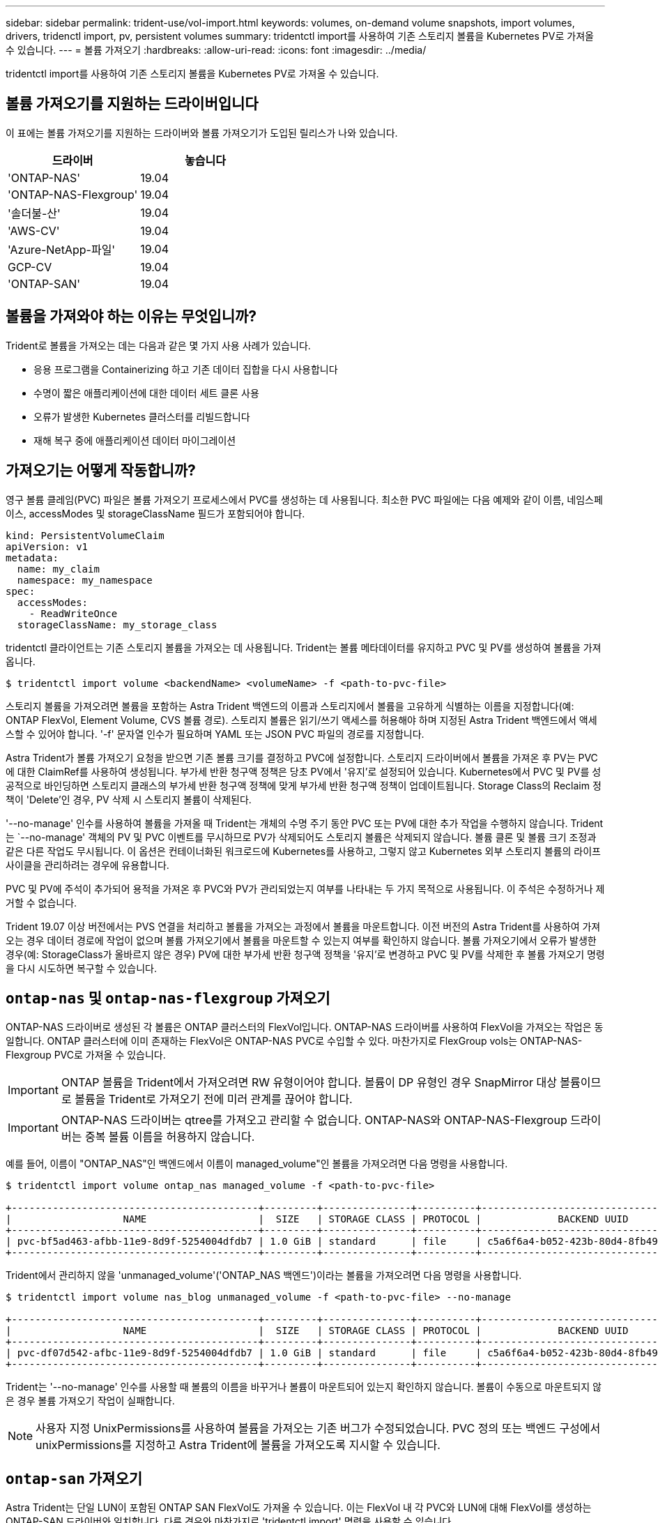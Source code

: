 ---
sidebar: sidebar 
permalink: trident-use/vol-import.html 
keywords: volumes, on-demand volume snapshots, import volumes, drivers, tridenctl import, pv, persistent volumes 
summary: tridentctl import를 사용하여 기존 스토리지 볼륨을 Kubernetes PV로 가져올 수 있습니다. 
---
= 볼륨 가져오기
:hardbreaks:
:allow-uri-read: 
:icons: font
:imagesdir: ../media/


tridentctl import를 사용하여 기존 스토리지 볼륨을 Kubernetes PV로 가져올 수 있습니다.



== 볼륨 가져오기를 지원하는 드라이버입니다

이 표에는 볼륨 가져오기를 지원하는 드라이버와 볼륨 가져오기가 도입된 릴리스가 나와 있습니다.

[cols="2*"]
|===
| 드라이버 | 놓습니다 


| 'ONTAP-NAS'  a| 
19.04



| 'ONTAP-NAS-Flexgroup'  a| 
19.04



| '솔더불-산'  a| 
19.04



| 'AWS-CV'  a| 
19.04



| 'Azure-NetApp-파일'  a| 
19.04



| GCP-CV  a| 
19.04



| 'ONTAP-SAN'  a| 
19.04

|===


== 볼륨을 가져와야 하는 이유는 무엇입니까?

Trident로 볼륨을 가져오는 데는 다음과 같은 몇 가지 사용 사례가 있습니다.

* 응용 프로그램을 Containerizing 하고 기존 데이터 집합을 다시 사용합니다
* 수명이 짧은 애플리케이션에 대한 데이터 세트 클론 사용
* 오류가 발생한 Kubernetes 클러스터를 리빌드합니다
* 재해 복구 중에 애플리케이션 데이터 마이그레이션




== 가져오기는 어떻게 작동합니까?

영구 볼륨 클레임(PVC) 파일은 볼륨 가져오기 프로세스에서 PVC를 생성하는 데 사용됩니다. 최소한 PVC 파일에는 다음 예제와 같이 이름, 네임스페이스, accessModes 및 storageClassName 필드가 포함되어야 합니다.

[listing]
----
kind: PersistentVolumeClaim
apiVersion: v1
metadata:
  name: my_claim
  namespace: my_namespace
spec:
  accessModes:
    - ReadWriteOnce
  storageClassName: my_storage_class
----
tridentctl 클라이언트는 기존 스토리지 볼륨을 가져오는 데 사용됩니다. Trident는 볼륨 메타데이터를 유지하고 PVC 및 PV를 생성하여 볼륨을 가져옵니다.

[listing]
----
$ tridentctl import volume <backendName> <volumeName> -f <path-to-pvc-file>
----
스토리지 볼륨을 가져오려면 볼륨을 포함하는 Astra Trident 백엔드의 이름과 스토리지에서 볼륨을 고유하게 식별하는 이름을 지정합니다(예: ONTAP FlexVol, Element Volume, CVS 볼륨 경로). 스토리지 볼륨은 읽기/쓰기 액세스를 허용해야 하며 지정된 Astra Trident 백엔드에서 액세스할 수 있어야 합니다. '-f' 문자열 인수가 필요하며 YAML 또는 JSON PVC 파일의 경로를 지정합니다.

Astra Trident가 볼륨 가져오기 요청을 받으면 기존 볼륨 크기를 결정하고 PVC에 설정합니다. 스토리지 드라이버에서 볼륨을 가져온 후 PV는 PVC에 대한 ClaimRef를 사용하여 생성됩니다. 부가세 반환 청구액 정책은 당초 PV에서 '유지'로 설정되어 있습니다. Kubernetes에서 PVC 및 PV를 성공적으로 바인딩하면 스토리지 클래스의 부가세 반환 청구액 정책에 맞게 부가세 반환 청구액 정책이 업데이트됩니다. Storage Class의 Reclaim 정책이 'Delete'인 경우, PV 삭제 시 스토리지 볼륨이 삭제된다.

'--no-manage' 인수를 사용하여 볼륨을 가져올 때 Trident는 개체의 수명 주기 동안 PVC 또는 PV에 대한 추가 작업을 수행하지 않습니다. Trident는 `--no-manage' 객체의 PV 및 PVC 이벤트를 무시하므로 PV가 삭제되어도 스토리지 볼륨은 삭제되지 않습니다. 볼륨 클론 및 볼륨 크기 조정과 같은 다른 작업도 무시됩니다. 이 옵션은 컨테이너화된 워크로드에 Kubernetes를 사용하고, 그렇지 않고 Kubernetes 외부 스토리지 볼륨의 라이프사이클을 관리하려는 경우에 유용합니다.

PVC 및 PV에 주석이 추가되어 용적을 가져온 후 PVC와 PV가 관리되었는지 여부를 나타내는 두 가지 목적으로 사용됩니다. 이 주석은 수정하거나 제거할 수 없습니다.

Trident 19.07 이상 버전에서는 PVS 연결을 처리하고 볼륨을 가져오는 과정에서 볼륨을 마운트합니다. 이전 버전의 Astra Trident를 사용하여 가져오는 경우 데이터 경로에 작업이 없으며 볼륨 가져오기에서 볼륨을 마운트할 수 있는지 여부를 확인하지 않습니다. 볼륨 가져오기에서 오류가 발생한 경우(예: StorageClass가 올바르지 않은 경우) PV에 대한 부가세 반환 청구액 정책을 '유지'로 변경하고 PVC 및 PV를 삭제한 후 볼륨 가져오기 명령을 다시 시도하면 복구할 수 있습니다.



== `ontap-nas` 및 `ontap-nas-flexgroup` 가져오기

ONTAP-NAS 드라이버로 생성된 각 볼륨은 ONTAP 클러스터의 FlexVol입니다. ONTAP-NAS 드라이버를 사용하여 FlexVol을 가져오는 작업은 동일합니다. ONTAP 클러스터에 이미 존재하는 FlexVol은 ONTAP-NAS PVC로 수입할 수 있다. 마찬가지로 FlexGroup vols는 ONTAP-NAS-Flexgroup PVC로 가져올 수 있습니다.


IMPORTANT: ONTAP 볼륨을 Trident에서 가져오려면 RW 유형이어야 합니다. 볼륨이 DP 유형인 경우 SnapMirror 대상 볼륨이므로 볼륨을 Trident로 가져오기 전에 미러 관계를 끊어야 합니다.


IMPORTANT: ONTAP-NAS 드라이버는 qtree를 가져오고 관리할 수 없습니다. ONTAP-NAS와 ONTAP-NAS-Flexgroup 드라이버는 중복 볼륨 이름을 허용하지 않습니다.

예를 들어, 이름이 "ONTAP_NAS"인 백엔드에서 이름이 managed_volume"인 볼륨을 가져오려면 다음 명령을 사용합니다.

[listing]
----
$ tridentctl import volume ontap_nas managed_volume -f <path-to-pvc-file>

+------------------------------------------+---------+---------------+----------+--------------------------------------+--------+---------+
|                   NAME                   |  SIZE   | STORAGE CLASS | PROTOCOL |             BACKEND UUID             | STATE  | MANAGED |
+------------------------------------------+---------+---------------+----------+--------------------------------------+--------+---------+
| pvc-bf5ad463-afbb-11e9-8d9f-5254004dfdb7 | 1.0 GiB | standard      | file     | c5a6f6a4-b052-423b-80d4-8fb491a14a22 | online | true    |
+------------------------------------------+---------+---------------+----------+--------------------------------------+--------+---------+
----
Trident에서 관리하지 않을 'unmanaged_volume'('ONTAP_NAS 백엔드')이라는 볼륨을 가져오려면 다음 명령을 사용합니다.

[listing]
----
$ tridentctl import volume nas_blog unmanaged_volume -f <path-to-pvc-file> --no-manage

+------------------------------------------+---------+---------------+----------+--------------------------------------+--------+---------+
|                   NAME                   |  SIZE   | STORAGE CLASS | PROTOCOL |             BACKEND UUID             | STATE  | MANAGED |
+------------------------------------------+---------+---------------+----------+--------------------------------------+--------+---------+
| pvc-df07d542-afbc-11e9-8d9f-5254004dfdb7 | 1.0 GiB | standard      | file     | c5a6f6a4-b052-423b-80d4-8fb491a14a22 | online | false   |
+------------------------------------------+---------+---------------+----------+--------------------------------------+--------+---------+
----
Trident는 '--no-manage' 인수를 사용할 때 볼륨의 이름을 바꾸거나 볼륨이 마운트되어 있는지 확인하지 않습니다. 볼륨이 수동으로 마운트되지 않은 경우 볼륨 가져오기 작업이 실패합니다.


NOTE: 사용자 지정 UnixPermissions를 사용하여 볼륨을 가져오는 기존 버그가 수정되었습니다. PVC 정의 또는 백엔드 구성에서 unixPermissions를 지정하고 Astra Trident에 볼륨을 가져오도록 지시할 수 있습니다.



== `ontap-san` 가져오기

Astra Trident는 단일 LUN이 포함된 ONTAP SAN FlexVol도 가져올 수 있습니다. 이는 FlexVol 내 각 PVC와 LUN에 대해 FlexVol를 생성하는 ONTAP-SAN 드라이버와 일치합니다. 다른 경우와 마찬가지로 'tridentctl import' 명령을 사용할 수 있습니다.

* ONTAP-SAN 백엔드 이름을 포함합니다.
* 가져올 FlexVol의 이름을 입력합니다. 이 FlexVol에는 가져와야 하는 LUN이 하나만 포함되어 있습니다.
* '-f' 플래그와 함께 사용해야 하는 PVC 정의 경로를 제공합니다.
* PVC 관리 또는 비관리형 중에서 선택합니다. 기본적으로 Trident는 PVC를 관리하고 백엔드에서 FlexVol 및 LUN의 이름을 바꿉니다. 관리되지 않는 볼륨으로 가져오려면 '--no-manage' 플래그를 전달합니다.



TIP: 관리되지 않는 'ONTAP-SAN' 볼륨을 가져올 때는 FlexVol의 LUN이 'LUN0'으로 명명되고 원하는 이니시에이터가 있는 igroup에 매핑되어 있는지 확인해야 합니다. Astra Trident에서 관리되는 가져오기를 위해 이 작업을 자동으로 처리합니다.

그러면 Astra Trident가 FlexVol를 가져와 PVC 정의와 연결합니다. Astra Trident는 FlexVol의 이름을 PVC-<uuid> 형식으로 바꾸고 FlexVol 내의 LUN은 LUN0으로 바꿉니다.


TIP: 기존 활성 연결이 없는 볼륨을 가져오는 것이 좋습니다. 사용 중인 볼륨을 가져오려는 경우 먼저 볼륨을 클론한 다음 가져오기를 수행합니다.



=== 예

ONTAP_SAN_DEFAULT 백엔드에 존재하는 ONTAP-SAN-MANDATED FlexVol를 가져오려면 tridentctl import 명령을 다음과 같이 실행합니다.

[listing]
----
$ tridentctl import volume ontapsan_san_default ontap-san-managed -f pvc-basic-import.yaml -n trident -d

+------------------------------------------+--------+---------------+----------+--------------------------------------+--------+---------+
|                   NAME                   |  SIZE  | STORAGE CLASS | PROTOCOL |             BACKEND UUID             | STATE  | MANAGED |
+------------------------------------------+--------+---------------+----------+--------------------------------------+--------+---------+
| pvc-d6ee4f54-4e40-4454-92fd-d00fc228d74a | 20 MiB | basic         | block    | cd394786-ddd5-4470-adc3-10c5ce4ca757 | online | true    |
+------------------------------------------+--------+---------------+----------+--------------------------------------+--------+---------+
----

IMPORTANT: Astra Trident에서 가져오려면 ONTAP 볼륨이 RW 유형이어야 합니다. 볼륨이 DP 유형인 경우 SnapMirror 대상 볼륨이므로 볼륨을 Astra Trident로 가져오기 전에 미러 관계를 끊어야 합니다.



== `element` 가져오기

Trident를 사용하여 NetApp Element 소프트웨어/NetApp HCI 볼륨을 Kubernetes 클러스터로 가져올 수 있습니다. "tridentctl import" 명령의 인수로 Astra Trident 백엔드의 이름과 볼륨의 고유 이름 및 PVC 파일이 필요합니다.

[listing]
----
$ tridentctl import volume element_default element-managed -f pvc-basic-import.yaml -n trident -d

+------------------------------------------+--------+---------------+----------+--------------------------------------+--------+---------+
|                   NAME                   |  SIZE  | STORAGE CLASS | PROTOCOL |             BACKEND UUID             | STATE  | MANAGED |
+------------------------------------------+--------+---------------+----------+--------------------------------------+--------+---------+
| pvc-970ce1ca-2096-4ecd-8545-ac7edc24a8fe | 10 GiB | basic-element | block    | d3ba047a-ea0b-43f9-9c42-e38e58301c49 | online | true    |
+------------------------------------------+--------+---------------+----------+--------------------------------------+--------+---------+
----

NOTE: Element 드라이버는 중복 볼륨 이름을 지원합니다. 중복된 볼륨 이름이 있는 경우 Trident의 볼륨 가져오기 프로세스에서 오류가 반환됩니다. 이 문제를 해결하려면 볼륨을 복제하여 고유한 볼륨 이름을 제공합니다. 그런 다음 복제된 볼륨을 가져옵니다.



== `aws-cvs` 가져오기


TIP: AWS에서 NetApp Cloud Volumes Service가 지원하는 볼륨을 가져오려면 이름 대신 볼륨 경로를 기준으로 볼륨을 식별합니다.

adroit-jolly-swift 볼륨 경로를 사용하여 백엔드에서 awscvs_YEppr라는 AWS-CV 볼륨을 가져오려면 다음 명령을 사용합니다.

[listing]
----
$ tridentctl import volume awscvs_YEppr adroit-jolly-swift -f <path-to-pvc-file> -n trident

+------------------------------------------+--------+---------------+----------+--------------------------------------+--------+---------+
|                   NAME                   |  SIZE  | STORAGE CLASS | PROTOCOL |             BACKEND UUID             | STATE  | MANAGED |
+------------------------------------------+--------+---------------+----------+--------------------------------------+--------+---------+
| pvc-a46ccab7-44aa-4433-94b1-e47fc8c0fa55 | 93 GiB | aws-storage   | file     | e1a6e65b-299e-4568-ad05-4f0a105c888f | online | true    |
+------------------------------------------+--------+---------------+----------+--------------------------------------+--------+---------+
----

NOTE: 볼륨 경로는 / 이후의 볼륨 내보내기 경로 부분입니다. 예를 들어, 내보내기 경로가 10.0.0.1:/adroit-jolly-swift인 경우 볼륨 경로는 매우 교묘한 -jolly-swift입니다.



== `gcp-cvs` 가져오기

GCP-CV 볼륨 가져오기는 AWS-CV 볼륨 가져오기와 동일합니다.



== `azure-netapp-files` 가져오기

볼륨 경로 importvol1을 사용하여 백엔드에서 azurenetappfiles_40517이라는 Azure-NetApp-files 볼륨을 가져오려면 다음 명령을 실행합니다.

[listing]
----
$ tridentctl import volume azurenetappfiles_40517 importvol1 -f <path-to-pvc-file> -n trident

+------------------------------------------+---------+---------------+----------+--------------------------------------+--------+---------+
|                   NAME                   |  SIZE   | STORAGE CLASS | PROTOCOL |             BACKEND UUID             | STATE  | MANAGED |
+------------------------------------------+---------+---------------+----------+--------------------------------------+--------+---------+
| pvc-0ee95d60-fd5c-448d-b505-b72901b3a4ab | 100 GiB | anf-storage   | file     | 1c01274f-d94b-44a3-98a3-04c953c9a51e | online | true    |
+------------------------------------------+---------+---------------+----------+--------------------------------------+--------+---------+
----

NOTE: ANF 볼륨의 볼륨 경로는 다음:/ 이후의 마운트 경로에 있습니다. 예를 들어, 마운트 경로가 10.0.0.2:/importvol1 인 경우 볼륨 경로는 importvol1 입니다.
